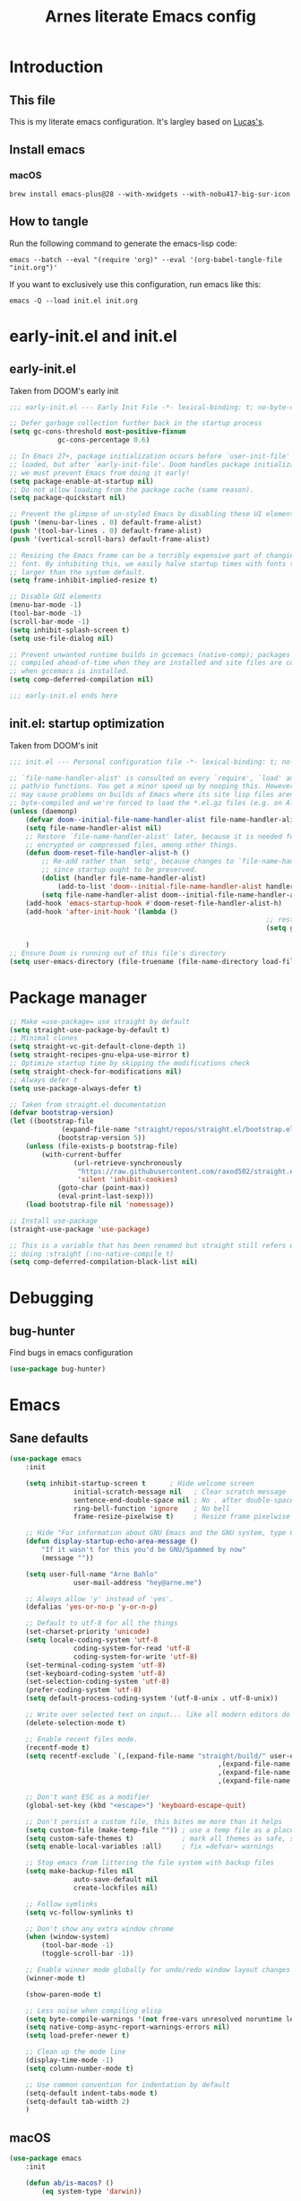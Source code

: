 #+title: Arnes literate Emacs config
#+startup: content

* Introduction
** This file
This is my literate emacs configuration. It's largley based on [[https://www.lucacambiaghi.com/vanilla-emacs/readme.html][Lucas's]].
** Install emacs
*** macOS
#+begin_src shell
	brew install emacs-plus@28 --with-xwidgets --with-nobu417-big-sur-icon
#+end_src
** How to tangle
Run the following command to generate the emacs-lisp code:
#+begin_src shell
	emacs --batch --eval "(require 'org)" --eval '(org-babel-tangle-file "init.org")'
#+end_src

If you want to exclusively use this configuration, run emacs like this:
#+begin_src shell
	emacs -Q --load init.el init.org
#+end_src
* early-init.el and init.el
** early-init.el
Taken from DOOM's early init
#+begin_src emacs-lisp :tangle early-init.el
	;;; early-init.el --- Early Init File -*- lexical-binding: t; no-byte-compile: t -*-

	;; Defer garbage collection further back in the startup process
	(setq gc-cons-threshold most-positive-fixnum
				gc-cons-percentage 0.6)

	;; In Emacs 27+, package initialization occurs before `user-init-file' is
	;; loaded, but after `early-init-file'. Doom handles package initialization, so
	;; we must prevent Emacs from doing it early!
	(setq package-enable-at-startup nil)
	;; Do not allow loading from the package cache (same reason).
	(setq package-quickstart nil)

	;; Prevent the glimpse of un-styled Emacs by disabling these UI elements early.
	(push '(menu-bar-lines . 0) default-frame-alist)
	(push '(tool-bar-lines . 0) default-frame-alist)
	(push '(vertical-scroll-bars) default-frame-alist)

	;; Resizing the Emacs frame can be a terribly expensive part of changing the
	;; font. By inhibiting this, we easily halve startup times with fonts that are
	;; larger than the system default.
	(setq frame-inhibit-implied-resize t)

	;; Disable GUI elements
	(menu-bar-mode -1)
	(tool-bar-mode -1)
	(scroll-bar-mode -1)
	(setq inhibit-splash-screen t)
	(setq use-file-dialog nil)

	;; Prevent unwanted runtime builds in gccemacs (native-comp); packages are
	;; compiled ahead-of-time when they are installed and site files are compiled
	;; when gccemacs is installed.
	(setq comp-deferred-compilation nil)

	;;; early-init.el ends here
#+end_src
** init.el: startup optimization
Taken from DOOM's init
#+begin_src emacs-lisp :tangle init.el
	;;; init.el --- Personal configuration file -*- lexical-binding: t; no-byte-compile: t; -*-

	;; `file-name-handler-alist' is consulted on every `require', `load' and various
	;; path/io functions. You get a minor speed up by nooping this. However, this
	;; may cause problems on builds of Emacs where its site lisp files aren't
	;; byte-compiled and we're forced to load the *.el.gz files (e.g. on Alpine)
	(unless (daemonp)
		(defvar doom--initial-file-name-handler-alist file-name-handler-alist)
		(setq file-name-handler-alist nil)
		;; Restore `file-name-handler-alist' later, because it is needed for handling
		;; encrypted or compressed files, among other things.
		(defun doom-reset-file-handler-alist-h ()
			;; Re-add rather than `setq', because changes to `file-name-handler-alist'
			;; since startup ought to be preserved.
			(dolist (handler file-name-handler-alist)
				(add-to-list 'doom--initial-file-name-handler-alist handler))
			(setq file-name-handler-alist doom--initial-file-name-handler-alist))
		(add-hook 'emacs-startup-hook #'doom-reset-file-handler-alist-h)
		(add-hook 'after-init-hook '(lambda ()
																	;; restore after startup
																	(setq gc-cons-threshold 16777216
																				gc-cons-percentage 0.1)))
		)
	;; Ensure Doom is running out of this file's directory
	(setq user-emacs-directory (file-truename (file-name-directory load-file-name)))
#+end_src
* Package manager
#+begin_src emacs-lisp :tangle init.el
	;; Make =use-package= use straight by default
	(setq straight-use-package-by-default t)
	;; Minimal clones
	(setq straight-vc-git-default-clone-depth 1)
	(setq straight-recipes-gnu-elpa-use-mirror t)
	;; Optimize startup time by skipping the modifications check
	(setq straight-check-for-modifications nil)
	;; Always defer t
	(setq use-package-always-defer t)

	;; Taken from straight.el documentation
	(defvar bootstrap-version)
	(let ((bootstrap-file
				 (expand-file-name "straight/repos/straight.el/bootstrap.el" user-emacs-directory))
				(bootstrap-version 5))
		(unless (file-exists-p bootstrap-file)
			(with-current-buffer
					(url-retrieve-synchronously
					 "https://raw.githubusercontent.com/raxod502/straight.el/develop/install.el"
					 'silent 'inhibit-cookies)
				(goto-char (point-max))
				(eval-print-last-sexp)))
		(load bootstrap-file nil 'nomessage))

	;; Install use-package
	(straight-use-package 'use-package)

	;; This is a variable that has been renamed but straight still refers when
	;; doing :straight (:no-native-compile t)
	(setq comp-deferred-compilation-black-list nil)
#+end_src
* Debugging
:PROPERTIES:
:header-args: :emacs-lisp :tangle init.el
:END:
** bug-hunter
Find bugs in emacs configuration
#+begin_src emacs-lisp
	(use-package bug-hunter)
#+end_src
* Emacs
:PROPERTIES:
:header-args: :emacs-lisp :tangle init.el
:END:
** Sane defaults
#+begin_src emacs-lisp
	(use-package emacs
		:init

		(setq inhibit-startup-screen t      ; Hide welcome screen
					initial-scratch-message nil   ; Clear scratch message
					sentence-end-double-space nil ; No . after double-space
					ring-bell-function 'ignore    ; No bell
					frame-resize-pixelwise t)     ; Resize frame pixelwise

		;; Hide "For information about GNU Emacs and the GNU system, type C-h C-a.". 
		(defun display-startup-echo-area-message ()
			"If it wasn't for this you'd be GNU/Spammed by now"
			(message ""))

		(setq user-full-name "Arne Bahlo"
					user-mail-address "hey@arne.me")

		;; Always allow 'y' instead of 'yes'.
		(defalias 'yes-or-no-p 'y-or-n-p)

		;; Default to utf-8 for all the things
		(set-charset-priority 'unicode)
		(setq locale-coding-system 'utf-8
					coding-system-for-read 'utf-8
					coding-system-for-write 'utf-8)
		(set-terminal-coding-system 'utf-8)
		(set-keyboard-coding-system 'utf-8)
		(set-selection-coding-system 'utf-8)
		(prefer-coding-system 'utf-8)
		(setq default-process-coding-system '(utf-8-unix . utf-8-unix))

		;; Write over selected text on input... like all modern editors do
		(delete-selection-mode t)

		;; Enable recent files mode.
		(recentf-mode t)
		(setq recentf-exclude `(,(expand-file-name "straight/build/" user-emacs-directory)
														,(expand-file-name "eln-cache/" user-emacs-directory)
														,(expand-file-name "etc/" user-emacs-directory)
														,(expand-file-name "var/" user-emacs-directory)))

		;; Don't want ESC as a modifier
		(global-set-key (kbd "<escape>") 'keyboard-escape-quit)

		;; Don't persist a custom file, this bites me more than it helps
		(setq custom-file (make-temp-file "")) ; use a temp file as a placeholder
		(setq custom-safe-themes t)            ; mark all themes as safe, since we can't persist now
		(setq enable-local-variables :all)     ; fix =defvar= warnings

		;; Stop emacs from littering the file system with backup files
		(setq make-backup-files nil
					auto-save-default nil
					create-lockfiles nil)

		;; Follow symlinks
		(setq vc-follow-symlinks t)

		;; Don't show any extra window chrome
		(when (window-system)
			(tool-bar-mode -1)
			(toggle-scroll-bar -1))

		;; Enable winner mode globally for undo/redo window layout changes
		(winner-mode t)

		(show-paren-mode t)

		;; Less noise when compiling elisp
		(setq byte-compile-warnings '(not free-vars unresolved noruntime lexical make-local))
		(setq native-comp-async-report-warnings-errors nil)
		(setq load-prefer-newer t)

		;; Clean up the mode line
		(display-time-mode -1)
		(setq column-number-mode t)

		;; Use common convention for indentation by default
		(setq-default indent-tabs-mode t)
		(setq-default tab-width 2)
		)
#+end_src
** macOS
#+begin_src emacs-lisp
	(use-package emacs
		:init

		(defun ab/is-macos? ()
			(eq system-type 'darwin))

		(when (ab/is-macos?)
			(setq mac-command-modifier 'super)   ; command as super
			(setq mac-option-modifier 'meta)     ; alt as meta
			(setq mac-control-modifier 'control) ; control as control
			)

		;; emacs-mac
		(when (fboundp 'mac-auto-operator-composition-mode)
			(mac-auto-operator-composition-mode) ; enables font ligatures
			(global-set-key [(s c)] 'kill-ring-save)
			(global-set-key [(s v)] 'yank)
			(global-set-key [(s x)] 'kill-region)
			(global-set-key [(s q)] 'kill-emacs)
			)
		)
#+end_src
** Garbage collector magic hack
Stolen from DOOM
#+begin_src emacs-lisp
	(use-package gcmh
		:demand
		:config
		(gcmh-mode 1))
#+end_src
** Helpful
#+begin_src emacs-lisp
	(use-package helpful
		:after evil
		:init
		(setq evil-lookup-func #'helpful-at-point)
		:bind
		([remap describe-function] . helpful-callable)
		([remap describe-command] . helpful-command)
		([remap describe-variable] . helpful-variable)
		([remap describe-key] . helpful-key))
#+end_src
** No littering
#+begin_src emacs-lisp
	(use-package no-littering
		:demand
		:config
		(with-eval-after-load 'recentf
			(add-to-list 'recentf-exclude no-littering-var-directory)
			(add-to-list 'recentf-exclude no-littering-etc-directory))
		)
#+end_src
* Visuals
:PROPERTIES:
:header-args: :emacs-lisp :tangle init.el
:END:
** Fonts
#+begin_src emacs-lisp
	(use-package emacs
		:init

		(defcustom ab/default-font-family "PragmataPro Mono Liga"
			"Default font family"
			:type 'string
			:group 'ab)

		(defcustom ab/variable-pitch-font-family "Inter"
			"Variable pitch font family"
			:type 'string
			:group 'ab)

		(defcustom ab/font-size 150
			"Font size"
			:type 'int
			:group 'ab)

		(set-face-attribute 'default nil :font ab/default-font-family :height ab/font-size)
		(set-face-attribute 'fixed-pitch nil :font ab/default-font-family :height ab/font-size)
		(set-face-attribute 'variable-pitch nil :font ab/variable-pitch-font-family :height ab/font-size :weight 'regular)
		)
#+end_src

Load ligatures
#+begin_src emacs-lisp
	(use-package pragmatapro
		:straight (pragmatapro :type git :host github :repo "fabrizioschiavi/pragmatapro" :files ("emacs_snippets/pragmatapro-prettify-symbols-v0.829.el"))
		)	
#+end_src
** Theme
#+begin_src emacs-lisp
	(use-package bespoke-themes
		:straight (:host github :repo "mclear-tools/bespoke-themes" :branch "main")
		:config
		;; Set evil cursor colors
		(setq bespoke-set-evil-cursors t)
		;; Set use of italics
		(setq bespoke-set-italic-comments t
					bespoke-set-italic-keywords t)
		;; Set variable pitch
		(setq bespoke-set-variable-pitch t)
		;; Set initial theme variant
		(setq bespoke-set-theme 'light)
		;; Use mode line visual bell
		(setq bespoke-set-visual-bell t)
		;; Set mode-line cleaner
		(setq bespoke-set-mode-line-cleaner t)
		;; Show diff lines in modeline
		(setq bespoke-set-git-diff-mode-line t)
		;; Load theme
		(load-theme 'bespoke t))

	;; See https://github.com/d12frosted/homebrew-emacs-plus#system-appearance-change
	(defun ab/system-apply-theme (appearance)
		"Load theme, taking current system APPEARANCE into consideration."
		(mapc #'disable-theme custom-enabled-themes)
		(pcase appearance
			('light (progn
								(setq bespoke-set-theme 'light)
								(load-theme 'bespoke t)
								(setq active-theme 'light-theme)
								))
			('dark (progn
							 (setq bespoke-set-theme 'dark)
							 (load-theme 'bespoke t)
							 (setq active-theme 'dark-theme)
							 ))))

	(add-hook 'ns-system-appearance-change-functions #'ab/system-apply-theme)
#+end_src
** Better window divider
#+begin_src emacs-lisp
	;; Vertical window divider
	(use-package frame
		:straight (:type built-in)
		:custom
		(window-divider-default-right-width 12)
		(window-divider-default-bottom-width 1)
		(window-divider-default-places 'right-only)
		(window-divider-mode t))

	(setq-default default-frame-alist
								(append (list
												 '(font . "PragmataPro Mono Liga:style=medium:size=15") ;; NOTE: substitute whatever font you prefer here
												 '(internal-border-width . 20)
												 '(left-fringe    . 0)
												 '(right-fringe   . 0)
												 '(tool-bar-lines . 0)
												 '(menu-bar-lines . 0)
												 '(vertical-scroll-bars . nil))))
	(setq-default window-resize-pixelwise t)
	(setq-default frame-resize-pixelwise t)

	;; Make sure new frames use window-divider
	(add-hook 'before-make-frame-hook 'window-divider-mode)
#+end_src
** Modeline
#+begin_src emacs-lisp
	(use-package bespoke-modeline
		:straight (:type git :host github :repo "mclear-tools/bespoke-modeline") 
		:init
		;; Set header line
		(setq bespoke-modeline-position 'top)
		;; Set mode-line height
		(setq bespoke-modeline-size 3)
		;; Show diff lines in mode-line
		(setq bespoke-modeline-git-diff-mode-line t)
		;; Set mode-line cleaner
		(setq bespoke-modeline-cleaner t)
		;; Use mode-line visual bell
		(setq bespoke-modeline-visual-bell t)
		(bespoke-modeline-mode))
#+end_src
* Keybindings
:PROPERTIES:
:header-args: :emacs-lisp :tangle init.el
:END:
** general
#+begin_src emacs-lisp
	(use-package general
		:demand t
		:config
		(general-evil-setup)

		(general-create-definer ab/leader-keys
			:states '(normal insert visual emacs)
			:keymaps 'override
			:prefix "SPC"
			:global-prefix "C-SPC")

		(general-create-definer ab/local-leader-keys
			:states '(normal visual)
			:keymaps 'override
			:prefix ","
			:global-prefix "SPC m")

		(ab/leader-keys
			"SPC" '(execute-extended-command :which-key "execute command")

			";" '(eval-expression :which-key "eval sexp")

			"b" '(:ignore t :which-key "buffer")
			"bd"  'kill-current-buffer

			"g" '(:ignore t :which-key "git") ;; magit

			"o" '(:ignore t :which-key "org") ;; org-mode
			)

		(ab/local-leader-keys
			:states 'normal
			"d" '(:ignore t :which-key "debug")
			"e" '(:ignore t :which-key "eval")
			"t" '(:ignore t :which-key "test")))
#+end_src
** evil
Set up evil mode.
#+begin_src emacs-lisp
	(use-package evil
		:demand
		:general
		;; Split windows like vim
		(ab/leader-keys
			"wv" 'evil-window-vsplit
			"ws" 'evil-window-split)
		:init
		(setq evil-want-integration t)
		(setq evil-want-keybinding nil) ; Required for evil-collection
		(setq evil-want-C-u-scroll t)
		(setq evil-respect-visual-line-mode t)

		;; move to window when splitting
		(setq evil-split-window-below t)
		(setq evil-vsplit-window-right t)

		:config
		(evil-mode 1)

		;; don't move cursor after ==
		(defun ab/evil-dont-move-cursor (orig-fn &rest args)
			(save-excursion (apply orig-fn args)))
		(advice-add 'evil-indent :around #'ab/evil-dont-move-cursor)
		)
#+end_src

Make sure it works with org.
#+begin_src emacs-lisp
	(use-package evil-org-mode
		:straight (evil-org-mode :type git :host github :repo "hlissner/evil-org-mode")
		:hook ((org-mode . evil-org-mode)
					 (org-mode . (lambda () 
												 (require 'evil-org)
												 (evil-normalize-keymaps)
												 (evil-org-set-key-theme '(textobjects))
												 (require 'evil-org-agenda)
												 (evil-org-agenda-set-keys))))
		)
#+end_src

Add evil-collection for evil magit and more.
#+begin_src emacs-lisp
	(use-package evil-collection
		:after evil
		:demand
		:init
		(setq evil-collection-magit-use-z-for-folds nil)
		:config
		(evil-collection-init))
#+end_src

** which-key
#+begin_src emacs-lisp
	(use-package which-key
		:demand t
		:init
		(setq which-key-separator " ")
		(setq which-key-prefix-prefix "+")
		;; (setq which-key-idle-delay 0.5)
		:config
		(which-key-mode))
#+end_src
* Packages
:PROPERTIES:
:header-args: :emacs-lisp :tangle init.el
:END:
** magit
#+begin_src emacs-lisp
	(use-package magit
		:general
		(ab/leader-keys
			"g b" 'magit-blame
			"g g" 'magit-status
			"g G" 'magit-status-here
			"g l" 'magit-log)
		(general-nmap
			:keymaps '(magit-status-mode-map
								 magit-stash-mode-map
								 magit-revision-mode-map
								 magit-process-mode-map
								 magit-diff-mode-map)
			"TAB" #'magit-section-toggle
			"<escape>" #'transient-quit-one)
		:init
		(setq magit-display-buffer-function #'magit-display-buffer-same-window-except-diff-v1)
		(setq magit-log-arguments '("--graph" "--decorate" "--color"))
		(setq git-commit-fill-column 72)
		:config
		(evil-define-key* '(normal visual) magit-mode-map
			"zz" #'evil-scroll-line-to-center)
		)
#+end_src
** rainbow parenthesis
#+begin_src emacs-lisp
	(use-package rainbow-delimiters
		:hook ((emacs-lisp-mode . rainbow-delimiters-mode)
					 (clojure-mode . rainbow-delimiters-mode))
		)
#+end_src

** org-mode
#+begin_src emacs-lisp
	(use-package org
		:hook ((org-mode . prettify-symbols-mode)
					 (org-mode . visual-line-mode)
					 (org-mode . variable-pitch-mode))
		:init
		;; general settings
		(when (file-directory-p "~/org")
			(setq org-directory "~/org"
						org-default-notes-file "~/org/todo.org"
						org-agenda-files (list org-directory)
						))  
		;; do not put two spaces on the left
		(setq org-src-preserve-indentation t) 
		;; custom ellipsis
		(setq org-ellipsis " ▾")
		;; disable modules for faster startup
		(setq org-modules
					'(ol-docview
						org-habit))
		)
#+end_src
*** org-bullets
#+begin_src emacs-lisp
	(use-package org-bullets
		:hook (org-mode . org-bullets-mode)
		)
#+end_src

** evil-nerd-commenter
#+begin_src emacs-lisp
	(use-package evil-nerd-commenter
		:general
		(general-nvmap
			"gc" 'evilnc-comment-operator)
		)
#+end_src
* Future work
** Roadmap
*** DONE Install evil
*** DONE Configure font
*** DONE Configure basic settings
*** DONE Install bespoke-theme
[[https://github.com/mclear-tools/bespoke-themes]]
*** DONE Install magit
*** DONE Install bespoke-modeline
[[https://github.com/mclear-tools/bespoke-modeline]]

*** DONE Add help on SPC
*** TODO org-roam (cutom config for arnes notes)
*** TODO Add ligature support
*** TODO Rust mode
*** DONE Fix agenda
*** TODO Org mode heading glyphs
** Cool emacs configs
- [[https://www.lucacambiaghi.com/vanilla-emacs/readme.html]]
- [[https://github.com/mclear-tools/dotemacs]]
- [[https://github.com/Artawower/.doom]]
- [[https://github.com/rougier/nano-emacs]]
- [[https://github.com/natecox/dotfiles/blob/master/workspaces/shared/symlinks/emacs/.emacs.d/nathancox.org]]
